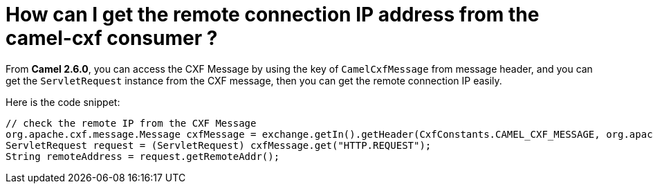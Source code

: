 = How can I get the remote connection IP address from the camel-cxf consumer ?

From *Camel 2.6.0*, you can access the CXF Message by using the key of
`CamelCxfMessage` from message header, and you can get the
`ServletRequest` instance from the CXF message, then you can get the
remote connection IP easily.

Here is the code snippet:

[source,java]
----
// check the remote IP from the CXF Message
org.apache.cxf.message.Message cxfMessage = exchange.getIn().getHeader(CxfConstants.CAMEL_CXF_MESSAGE, org.apache.cxf.message.Message.class);
ServletRequest request = (ServletRequest) cxfMessage.get("HTTP.REQUEST");
String remoteAddress = request.getRemoteAddr();
----
